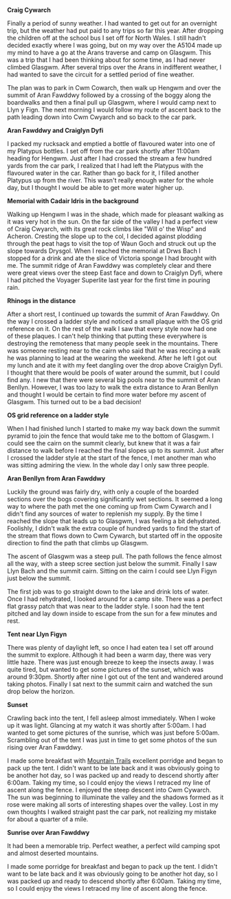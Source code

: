 #+BEGIN_COMMENT
.. title: Arans
.. slug: 2013-06-10-Arans
.. date: 2013-06-10 17:56:07 UTC
.. tags: mountaineering, tripreport
.. category:
.. link:
.. description:
.. type: text
#+END_COMMENT


*@@html: <p class="caption"><b>Craig Cywarch</b></p>@@*
*@@html: <a href="/galleries/2013-06-03_arans/IMG_7219.JPG" class="rounded
float-left" alt="Craig Cywarch"><img src="/galleries/2013-06-03_arans/IMG_7219.JPG"></a>@@*

Finally a period of sunny weather. I had wanted to get out for an
overnight trip, but the weather had put paid to any trips so far this
year. After dropping the children off at the school bus I set off for
North Wales. I still hadn't decided exactly where I was going, but on
my way over the A5104 made up my mind to have a go at the Arans
traverse and camp on Glasgwm. This was a trip that I had been thinking
about for some time, as I had never climbed Glasgwm. After several
trips over the Arans in indifferent weather, I had wanted to save the
circuit for a settled period of fine weather.


The plan was to park in Cwm Cowarch, then walk up Hengwm and over the
summit of Aran Fawddwy followed by a crossing of the boggy along the
boardwalks and then a final pull up Glasgwm, where I would camp next
to Llyn y Fign. The next morning I would follow my route of ascent
back to the path leading down into Cwm Cwyarch and so back to the car park.

*@@html: <p class="caption"><b>Aran Fawddwy and Craiglyn Dyfi</b></p>@@*
*@@html: <a href="/galleries/2013-06-03_arans/IMG_7229.JPG" class="rounded
float-left" alt="Aran Fawddwy and Craiglyn Dyfi"><img src="/galleries/2013-06-03_arans/IMG_7229.JPG"></a>@@*

I packed my rucksack and emptied a bottle of flavoured water into one
of my Platypus bottles. I set off from the car park shortly after
11:00am heading for Hengwm. Just after I had crossed the stream a few
hundred yards from the car park, I realized that I had left the
Platypus with the flavoured water in the car. Rather than go back for
it, I filled another Platypus up from the river. This wasn't really
enough water for the whole day, but I thought I would be
able to get more water higher up.


*@@html: <p class="caption"><b>Memorial with Cadair Idris in the background</b></p>@@*
*@@html: <a href="/galleries/2013-06-03_arans/IMG_7234.JPG" class="rounded
float-left" alt="Memorial with Cadair Idris in the background"><img src="/galleries/2013-06-03_arans/IMG_7234.JPG"></a>@@*

Walking up Hengwm I was in the shade, which made for pleasant walking
as it was very hot in the sun. On the far side of the valley I had a
perfect view of Craig Cwyarch, with its great rock climbs like "Will
o' the Wisp" and Acheron. Cresting the slope up to the col, I decided
against plodding through the peat hags to visit the top of Waun Goch
and struck out up the slope towards Drysgol. When I reached the
memorial at Drws Bach I stopped for a drink and ate the slice of
Victoria sponge I had brought with me. The summit ridge of Aran
Fawddwy was completely clear and there were great views over the
steep East face and down to Craiglyn Dyfi, where I had pitched the
Voyager Superlite last year for the first time in pouring rain.


*@@html: <p class="caption"><b>Rhinogs in the distance</b></p>@@*
*@@html: <a href="/galleries/2013-06-03_arans/IMG_7235.JPG" class="rounded
float-left" alt="Rhinogs in the distance"><img src="/galleries/2013-06-03_arans/IMG_7235.JPG"></a>@@*

After a short rest, I continued up towards the summit of Aran
Fawddwy. On the way I crossed a ladder style and noticed a small
plaque with the OS grid reference on it. On the rest of the walk I saw
that every style now had one of these plaques. I can't help thinking
that putting these everywhere is destroying the remoteness that many
people seek in the mountains.  There was someone resting near to the
cairn who said that he was reccing a walk he was planning to lead at
the wearing the weekend. After he left I got out my lunch and ate it
with my feet dangling over the drop above Craiglyn Dyfi. I thought
that there would be pools of water around the summit, but I could find
any. I new that there were several big pools near to the summit of
Aran Benllyn. However, I was too lazy to walk the extra distance to
Aran Benllyn and thought I would be certain to find more water before
my ascent of Glasgwm. This turned out to be a bad decision!

*@@html: <p class="caption"><b>OS grid reference on a ladder style</b></p>@@*
*@@html: <a href="/galleries/2013-06-03_arans/IMG_7245.JPG" class="rounded
float-left" alt="OS grid reference on a ladder style"><img src="/galleries/2013-06-03_arans/IMG_7245.JPG"></a>@@*


When I had finished lunch I started to make my way back down the
summit pyramid to join the fence that would take me to the bottom of
Glasgwm. I could see the cairn on the summit clearly, but knew that
it was a fair distance to walk before I reached the final slopes up
to its summit. Just after I crossed the ladder style at the start of
the fence, I met another man who was sitting admiring the view. In the
whole day I only saw three people.



*@@html: <p class="caption"><b>Aran Benllyn from Aran Fawddwy</b></p>@@*
*@@html: <a href="/galleries/2013-06-03_arans/IMG_7256.JPG" class="rounded
float-left" alt="Aran Benllyn from Aran Fawddwy"><img src="/galleries/2013-06-03_arans/IMG_7256.JPG"></a>@@*

Luckily the ground was fairly dry, with only a couple of the boarded
sections over the bogs covering significantly wet sections. It seemed
a long way to where the path met the one coming up from Cwm Cywarch
and I didn't find any sources of water to replenish my supply. By the
time I reached the slope that leads up to Glasgwm, I was feeling a bit
dehydrated. Foolishly, I didn't walk the extra couple of hundred yards
to find the start of the stream that flows down to Cwm Cywarch, but
started off in the opposite direction to find the path that climbs up
Glasgwm.

The ascent of Glasgwm was a steep pull. The path follows the fence
almost all the way, with a steep scree section just below the
summit. Finally I saw Llyn Bach and the summit cairn. Sitting on the
cairn I could see Llyn Figyn just below the summit.

The first job was to go straight down to the lake and drink lots of
water. Once I had rehydrated, I looked around for a camp site. There
was a perfect flat grassy patch that was near to the ladder style. I
soon had the tent pitched and lay down inside to escape from the sun
for a few minutes and rest.

*@@html: <p class="caption"><b>Tent near Llyn Figyn</b></p>@@*
*@@html: <a href="/galleries/2013-06-03_arans/IMG_7269.JPG" class="rounded
float-left" alt="Tent near Llyn Figyn"><img src="/galleries/2013-06-03_arans/IMG_7269.JPG"></a>@@*

There was plenty of daylight left, so once I had eaten tea I set off
around the summit to explore. Although it had been a warm day, there
was very little haze. There was just enough breeze to keep the
insects away. I was quite tired, but wanted to get some pictures of
the sunset, which was around 9:30pm. Shortly after nine I got out of
the tent and wandered around taking photos. Finally I sat next to the
summit cairn and watched the sun drop below the horizon.

*@@html: <p class="caption"><b>Sunset</b></p>@@*
*@@html: <a href="/galleries/2013-06-03_arans/IMG_7311.JPG" class="rounded
float-left" alt="Sunset"><img src="/galleries/2013-06-03_arans/IMG_7311.JPG"></a>@@*

Crawling back into the tent, I fell asleep almost immediately. When I
woke up it was light. Glancing at my watch it was shortly after
5:00am. I had wanted to get some pictures of the sunrise, which was
just before 5:00am. Scrambling out of the tent I was just in time to
get some photos of the sun rising over Aran Fawddwy.


I made some breakfast with [[http://www.mountaintrails.org.uk/][Mountain Trails]] excellent porridge and
began to pack up the tent. I didn't want to be late back and it was
obviously going to be another hot day, so I was packed up and ready to
descend shortly after 6:00am. Taking my time, so I could enjoy the
views I retraced my line of ascent along the fence. I enjoyed the
steep descent into Cwm Cywarch. The sun was beginning to illuminate
the valley and the shadows formed as it rose were making all sorts of
interesting shapes over the valley. Lost in my own thoughts I walked
straight past the car park, not realizing my mistake for about a
quarter of a mile.


*@@html: <p class="caption"><b>Sunrise over Aran Fawddwy</b></p>@@*
*@@html: <a href="/galleries/2013-06-03_arans/IMG_7315.JPG" class="rounded
float-left" alt="Sunrise over Aran Fawddwy"><img src="/galleries/2013-06-03_arans/IMG_7315.JPG"></a>@@*


It had been a memorable trip. Perfect weather, a perfect wild camping
spot and almost deserted mountains.

I made some porridge for breakfast and began to pack up the
tent. I didn't want to be late back and it was obviously going to be
another hot day, so I was packed up and ready to descend shortly after
6:00am. Taking my time, so I could enjoy the views I retraced my line
of ascent along the fence.
